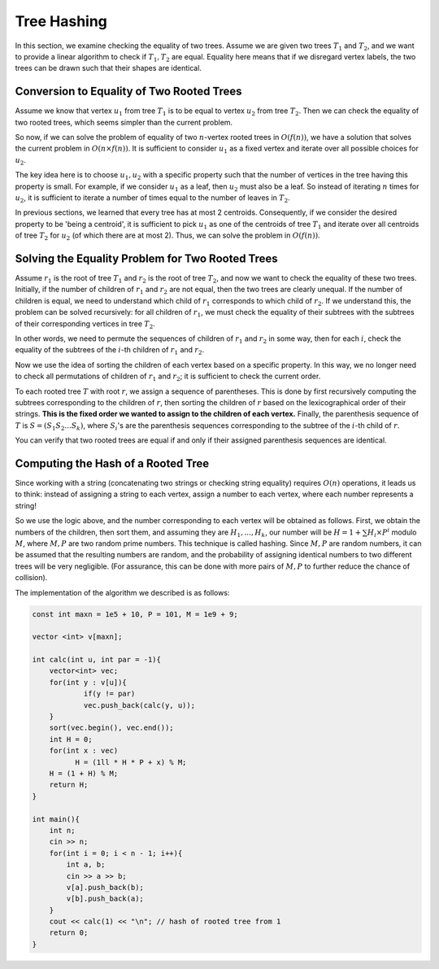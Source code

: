 Tree Hashing
============

In this section, we examine checking the equality of two trees. Assume we are given two trees :math:`T_1` and :math:`T_2`, and we want to provide a linear algorithm to check if :math:`T_1, T_2` are equal. Equality here means that if we disregard vertex labels, the two trees can be drawn such that their shapes are identical.

Conversion to Equality of Two Rooted Trees
------------------------------------------

Assume we know that vertex :math:`u_1` from tree :math:`T_1` is to be equal to vertex :math:`u_2` from tree :math:`T_2`. Then we can check the equality of two rooted trees, which seems simpler than the current problem.

So now, if we can solve the problem of equality of two :math:`n`-vertex rooted trees in :math:`O(f(n))`, we have a solution that solves the current problem in :math:`O(n \times f(n))`. It is sufficient to consider :math:`u_1` as a fixed vertex and iterate over all possible choices for :math:`u_2`.

The key idea here is to choose :math:`u_1, u_2` with a specific property such that the number of vertices in the tree having this property is small. For example, if we consider :math:`u_1` as a leaf, then :math:`u_2` must also be a leaf. So instead of iterating :math:`n` times for :math:`u_2`, it is sufficient to iterate a number of times equal to the number of leaves in :math:`T_2`.

In previous sections, we learned that every tree has at most 2 centroids. Consequently, if we consider the desired property to be 'being a centroid', it is sufficient to pick :math:`u_1` as one of the centroids of tree :math:`T_1` and iterate over all centroids of tree :math:`T_2` for :math:`u_2` (of which there are at most 2). Thus, we can solve the problem in :math:`O(f(n))`.

Solving the Equality Problem for Two Rooted Trees
-------------------------------------------------

Assume :math:`r_1` is the root of tree :math:`T_1` and :math:`r_2` is the root of tree :math:`T_2`, and now we want to check the equality of these two trees. Initially, if the number of children of :math:`r_1` and :math:`r_2` are not equal, then the two trees are clearly unequal. If the number of children is equal, we need to understand which child of :math:`r_1` corresponds to which child of :math:`r_2`. If we understand this, the problem can be solved recursively: for all children of :math:`r_1`, we must check the equality of their subtrees with the subtrees of their corresponding vertices in tree :math:`T_2`.

In other words, we need to permute the sequences of children of :math:`r_1` and :math:`r_2` in some way, then for each :math:`i`, check the equality of the subtrees of the :math:`i`-th children of :math:`r_1` and :math:`r_2`.

Now we use the idea of sorting the children of each vertex based on a specific property. In this way, we no longer need to check all permutations of children of :math:`r_1` and :math:`r_2`; it is sufficient to check the current order.

To each rooted tree :math:`T` with root :math:`r`, we assign a sequence of parentheses. This is done by first recursively computing the subtrees corresponding to the children of :math:`r`, then sorting the children of :math:`r` based on the lexicographical order of their strings. **This is the fixed order we wanted to assign to the children of each vertex.** Finally, the parenthesis sequence of :math:`T` is :math:`S = (S_1S_2...S_k)`, where :math:`S_i`'s are the parenthesis sequences corresponding to the subtree of the :math:`i`-th child of :math:`r`.

You can verify that two rooted trees are equal if and only if their assigned parenthesis sequences are identical.

.. figure:: /_static/dot/Hash_Tree.svg
   :width: 30%
   :align: center
   :alt: If the user's internet is slow, this appears

Computing the Hash of a Rooted Tree
-----------------------------------

Since working with a string (concatenating two strings or checking string equality) requires :math:`O(n)` operations, it leads us to think: instead of assigning a string to each vertex, assign a number to each vertex, where each number represents a string!

So we use the logic above, and the number corresponding to each vertex will be obtained as follows. First, we obtain the numbers of the children, then sort them, and assuming they are :math:`H_1, ..., H_k`, our number will be :math:`H = 1 + \sum H_i \times P^i` modulo :math:`M`, where :math:`M, P` are two random prime numbers. This technique is called hashing. Since :math:`M, P` are random numbers, it can be assumed that the resulting numbers are random, and the probability of assigning identical numbers to two different trees will be very negligible. (For assurance, this can be done with more pairs of :math:`M, P` to further reduce the chance of collision).

The implementation of the algorithm we described is as follows:

.. code-block:: cpp

  const int maxn = 1e5 + 10, P = 101, M = 1e9 + 9;
  
  vector <int> v[maxn];
  
  int calc(int u, int par = -1){
      vector<int> vec;
      for(int y : v[u]){
  	      if(y != par)
  	      vec.push_back(calc(y, u));
      }
      sort(vec.begin(), vec.end());
      int H = 0;
      for(int x : vec)
	    H = (1ll * H * P + x) % M;
      H = (1 + H) % M;
      return H;
  }
  
  int main(){
      int n;
      cin >> n;
      for(int i = 0; i < n - 1; i++){
	  int a, b;
	  cin >> a >> b;
	  v[a].push_back(b);
	  v[b].push_back(a);
      }
      cout << calc(1) << "\n"; // hash of rooted tree from 1
      return 0;
  }